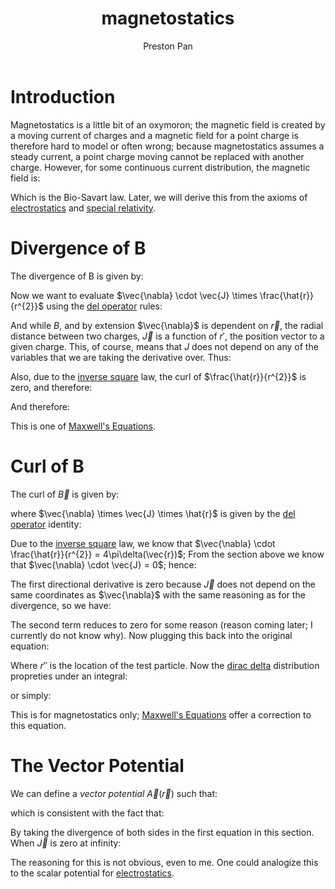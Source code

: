 :PROPERTIES:
:ID:       5c36d0f1-06ad-436a-a56f-5ecc198b9b3e
:END:
#+title: magnetostatics
#+author: Preston Pan
#+html_head: <link rel="stylesheet" type="text/css" href="../style.css" />
#+html_head: <script src="https://polyfill.io/v3/polyfill.min.js?features=es6"></script>
#+html_head: <script id="MathJax-script" async src="https://cdn.jsdelivr.net/npm/mathjax@3/es5/tex-mml-chtml.js"></script>
#+options: broken-links:t

* Introduction
Magnetostatics is a little bit of an oxymoron; the magnetic field is created by a moving current of charges and a magnetic
field for a point charge is therefore hard to model or often wrong; because magnetostatics assumes a steady current, a point
charge moving cannot be replaced with another charge. However, for some continuous current distribution, the magnetic field is:
\begin{align*}
\vec{B} = \frac{\mu_{0}}{4\pi}\int_{V}\frac{\vec{J} \times \hat{r}}{r^{2}}dV
\end{align*}
Which is the Bio-Savart law. Later, we will derive this from the axioms of [[id:32f0b8b1-17bc-4c91-a824-2f2a3bbbdbd1][electrostatics]] and [[id:e38d94f2-8332-4811-b7bd-060f80fcfa9b][special relativity]].

* Divergence of B
The divergence of B is given by:
\begin{align*}
\vec{\nabla} \cdot \vec{B} = \frac{\mu_{0}}{4\pi}\int_{V}\frac{\vec{\nabla} \cdot (\vec{J} \times \hat{r})}{r^{2}}dV
= \frac{\mu_{0}}{4\pi}\int_{V}\vec{\nabla} \cdot (\vec{J} \times \frac{\hat{r}}{r^{2}})dV \\
\end{align*}
Now we want to evaluate $\vec{\nabla} \cdot \vec{J} \times \frac{\hat{r}}{r^{2}}$ using the [[id:4bfd6585-1305-4cf2-afc0-c0ba7de71896][del operator]] rules:
\begin{align*}
\vec{\nabla} \cdot \vec{J} \times \frac{\hat{r}}{r^{2}} = (\vec{\nabla} \times \vec{J}) \cdot \frac{\hat{r}}{r^{2}} - \vec{J} \cdot (\vec{\nabla} \times \frac{\hat{r}}{r^{2}})
\end{align*}
And while $B$, and by extension $\vec{\nabla}$ is dependent on $\vec{r}$, the radial distance between two charges,
$\vec{J}$ is a function of $r'$, the position vector to a given charge. This, of course, means that $J$ does not
depend on any of the variables that we are taking the derivative over. Thus:
\begin{align*}
\vec{\nabla} \times \vec{J} = 0
\end{align*}
Also, due to the [[id:2a543b79-33a0-4bc8-bd1c-e4d693666aba][inverse square]] law, the curl of $\frac{\hat{r}}{r^{2}}$ is zero, and therefore:
\begin{align*}
\vec{\nabla} \cdot \vec{J} \times \frac{\hat{r}}{r^{2}} = 0
\end{align*}
And therefore:
\begin{align*}
\vec{\nabla} \cdot \vec{B} = 0
\end{align*}
This is one of [[id:fde2f257-fa2e-469a-bc20-4d11714a515e][Maxwell's Equations]].
* Curl of B
The curl of $\vec{B}$ is given by:
\begin{align*}
\vec{\nabla} \times \vec{B} = \frac{\mu_{0}}{4\pi}\int_{V}\frac{\vec{\nabla} \times (\vec{J} \times \hat{r})}{r^{2}}dV \\
= \frac{\mu_{0}}{4\pi}\int_{V}\vec{\nabla} \times (\vec{J} \times \frac{\hat{r}}{r^{2}})dV
\end{align*}
where $\vec{\nabla} \times \vec{J} \times \hat{r}$ is given by the [[id:4bfd6585-1305-4cf2-afc0-c0ba7de71896][del operator]] identity:
\begin{align*}
\vec{\nabla} \times (\vec{J} \times \frac{\hat{r}}{r^{2}}) = \vec{J}(\vec{\nabla} \cdot \frac{\hat{r}}{r^{2}}) - \frac{\hat{r}}{r^{2}}(\vec{\nabla} \cdot \vec{J}) + (\frac{\hat{r}}{r^{2}} \cdot \vec{\nabla})\vec{J} - (\vec{J} \cdot \vec{\nabla})\frac{\hat{r}}{r^{2}}
\end{align*}
Due to the [[id:2a543b79-33a0-4bc8-bd1c-e4d693666aba][inverse square]] law, we know that $\vec{\nabla} \cdot \frac{\hat{r}}{r^{2}} = 4\pi\delta(\vec{r})$; From the section above we know that $\vec{\nabla} \cdot \vec{J} = 0$; hence:
\begin{align*}
\vec{\nabla} \times (\vec{J} \times \frac{\hat{r}}{r^{2}}) = 4\pi\vec{J}(\vec{r'})\delta(\vec{r}) + (\frac{\hat{r}}{r^{2}} \cdot \vec{\nabla})\vec{J} - (\vec{J} \cdot \vec{\nabla})\frac{\hat{r}}{r^{2}}
\end{align*}
The first directional derivative is zero because $\vec{J}$ does not depend on the same coordinates as $\vec{\nabla}$
with the same reasoning as for the divergence, so we have:
\begin{align*}
\vec{\nabla} \times (\vec{J} \times \frac{\hat{r}}{r^{2}}) = 4\pi\vec{J}(\vec{r'})\delta(\vec{r}) - (\vec{J} \cdot \vec{\nabla})\frac{\hat{r}}{r^{2}}
\end{align*}
The second term reduces to zero for some reason (reason coming later; I currently do not know why). Now plugging this back into the original equation:
\begin{align*}
\vec{\nabla} \times \vec{B} = \frac{\mu_{0}}{4\pi}\int_{V}4\pi\vec{J}(r')\delta(\vec{r})dV \\
= \mu_{0}\int_{V}\vec{J}(r')\delta(\vec{r'} - \vec{r''})dV
\end{align*}
Where $r''$ is the location of the test particle. Now the [[id:90574fea-88f4-4b80-9cda-32cff0bcb76d][dirac delta]] distribution propreties under an integral:
\begin{align*}
\vec{\nabla} \times \vec{B} = \mu_{0}\vec{J}(\vec{r''})
\end{align*}
or simply:
\begin{align*}
\vec{\nabla} \times \vec{B} = \mu_{0}\vec{J}
\end{align*}
This is for magnetostatics only; [[id:fde2f257-fa2e-469a-bc20-4d11714a515e][Maxwell's Equations]] offer a correction to this equation.
* The Vector Potential
We can define a /vector potential/ $\vec{A}(\vec{r})$ such that:
\begin{align*}
\vec{B} = \vec{\nabla} \times \vec{A}
\end{align*}
which is consistent with the fact that:
\begin{align*}
\vec{\nabla} \cdot \vec{B} = 0
\end{align*}
By taking the divergence of both sides in the first equation in this section. When $\vec{J}$ is zero at infinity:
\begin{align*}
\vec{A} = \frac{\mu_{0}}{4\pi}\int_{V}\frac{\vec{J}}{r}d\tau
\end{align*}
The reasoning for this is not obvious, even to me. One could analogize this to the scalar potential for [[id:32f0b8b1-17bc-4c91-a824-2f2a3bbbdbd1][electrostatics]].
